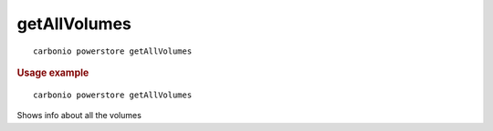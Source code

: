 .. SPDX-FileCopyrightText: 2022 Zextras <https://www.zextras.com/>
..
.. SPDX-License-Identifier: CC-BY-NC-SA-4.0

.. _carbonio_powerstore_getAllVolumes:

**************************
getAllVolumes
**************************

::

   carbonio powerstore getAllVolumes 


.. rubric:: Usage example


::

   carbonio powerstore getAllVolumes



Shows info about all the volumes
